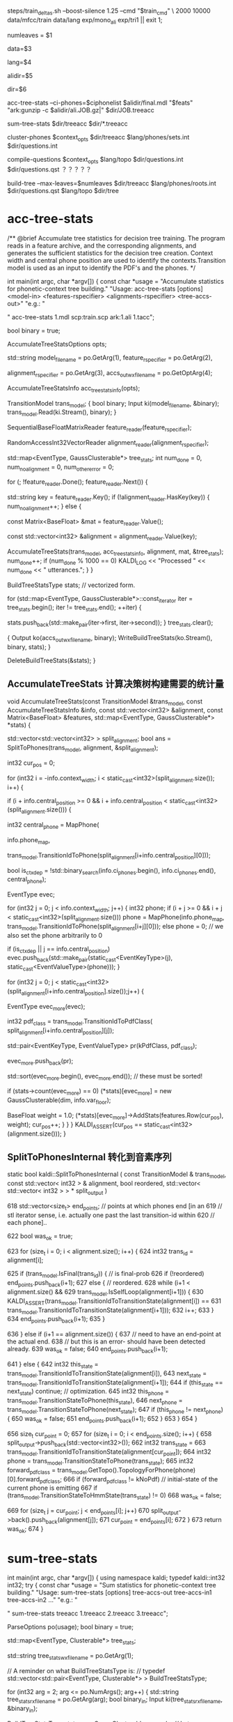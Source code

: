 
steps/train_deltas.sh --boost-silence 1.25 --cmd "$train_cmd" \
2000 10000 data/mfcc/train data/lang exp/mono_ali exp/tri1 || exit 1;

# 决策树叶节点总数 2000 绑定状态数
numleaves = $1 
# mfcc/train/
data=$3
# lang/ 拓扑结构、发音词典、其他发音、所有词words.txt
lang=$4
# mono_ali 已对齐的单音素训练结果.
alidir=$5
# tri1 三音素结果 输出目录
dir=$6


acc-tree-stats --ci-phones=$ciphonelist $alidir/final.mdl "$feats" "ark:gunzip -c $alidir/ali.JOB.gz|" $dir/JOB.treeacc 
#                                       单音素训练结果     特征          对齐结果                      ===> 统计量
sum-tree-stats $dir/treeacc $dir/*.treeacc 
#               统计量        综合统计量
cluster-phones $context_opts $dir/treeacc $lang/phones/sets.int  $dir/questions.int 
#               null (3, 1)   决策数统计量   音素变体            输出问题集合(音素分割树)
compile-questions $context_opts $lang/topo $dir/questions.int $dir/questions.qst  ？？？？？
#                               topo结构   音素分割树          输出问题???x
build-tree --max-leaves=$numleaves  $dir/treeacc $lang/phones/roots.int $dir/questions.qst $lang/topo $dir/tree
# 最大节点数                     统计量         roots.int            qst   topo     ==> tree

* acc-tree-stats
  # 统计 训练决策数需要的统计量
  # input 特征 对齐的状态序列 HMM-GMM模型
  # outpu 决策数统计量
  # Context width 和 central position用来识别上下文环境
  # 转移模型 用来获得pdf-id 和 音素.
  /** @brief Accumulate tree statistics for decision tree training. The
program reads in a feature archive, and the corresponding alignments,
and generates the sufficient statistics for the decision tree
creation. Context width and central phone position are used to
identify the contexts.Transition model is used as an input to identify
the PDF's and the phones.  */

int main(int argc, char *argv[]) {
    const char *usage =
        "Accumulate statistics for phonetic-context tree building.\n"
        "Usage:  acc-tree-stats [options] <model-in> <features-rspecifier> <alignments-rspecifier> <tree-accs-out>\n"
        "e.g.: \n"

    # 输入 HMM-GMM模型   特征  对齐的状态序列   
    # 输出 计算统计量
    " acc-tree-stats 1.mdl scp:train.scp ark:1.ali 1.tacc\n";

    bool binary = true;
    # 计算 决策树需要的 统计信息 选项. 
    # Context-width = 3 central postion = 1, 标准三音素窗。
    AccumulateTreeStatsOptions opts;

    std::string
    model_filename = po.GetArg(1),
    feature_rspecifier = po.GetArg(2),
    # 对齐状态序列
    alignment_rspecifier = po.GetArg(3),
    accs_out_wxfilename = po.GetOptArg(4);

    # 统计 决策树统计信息
    AccumulateTreeStatsInfo acc_tree_stats_info(opts);

    # 转移模型
    TransitionModel trans_model;
    {
      bool binary;
      Input ki(model_filename, &binary);
      trans_model.Read(ki.Stream(), binary);
    }

    # 特征reader
    SequentialBaseFloatMatrixReader feature_reader(feature_rspecifier);
    # 对齐状态reader
    RandomAccessInt32VectorReader alignment_reader(alignment_rspecifier);

    # 绑定树 用的统计量 
    # EventType -- <三音素, 状态>  某个确定状态
    # GaussClusterable  该状态对应的特征向量个数、特征向量累加、特征向量平方和累加.
    std::map<EventType, GaussClusterable*> tree_stats;
    int num_done = 0, num_no_alignment = 0, num_other_error = 0;
    # 每段语音
    for (; !feature_reader.Done(); feature_reader.Next()) {
      # 语音id
      std::string key = feature_reader.Key();
      if (!alignment_reader.HasKey(key)) {
        num_no_alignment++;
      } else {
        # 某段语音 的特征
        const Matrix<BaseFloat> &mat = feature_reader.Value();
        # vector<trans-ids>  对齐的转移id
        const std::vector<int32> &alignment = alignment_reader.Value(key);

        # 根据统计模型、对齐的trans-ids、特征mat 以及统计用参数, 
        # 计算统计信息  --- > tree_stats
        AccumulateTreeStats(trans_model,
                            acc_tree_stats_info,
                            alignment,
                            mat,
                            &tree_stats);
        num_done++;
        if (num_done % 1000 == 0)
          KALDI_LOG << "Processed " << num_done << " utterances.";
      }
    }

    
    BuildTreeStatsType stats;  // vectorized form.

    # 将 <EventType, GaussClusterable> 保存到文件中.
    for (std::map<EventType, GaussClusterable*>::const_iterator iter = tree_stats.begin();
         iter != tree_stats.end();
         ++iter) {
      
      stats.push_back(std::make_pair(iter->first, iter->second));
    }
    tree_stats.clear();
    
    # write 统计信息
    {
      Output ko(accs_out_wxfilename, binary);
      WriteBuildTreeStats(ko.Stream(), binary, stats);
    }

    DeleteBuildTreeStats(&stats);
}


**  AccumulateTreeStats 计算决策树构建需要的统计量

void AccumulateTreeStats(const TransitionModel &trans_model,
                         const AccumulateTreeStatsInfo &info,
                         const std::vector<int32> &alignment,
                         const Matrix<BaseFloat> &features,
                         std::map<EventType, GaussClusterable*> *stats) {

  # SplitToPhones 将utt 对齐trans-ids 根据对应的音素 进行split划分, 
  # 划分得到多个 Vector<音素- vector<状态id> > 
  # 将trans-ids 转化为 以phone为分割的 状态序列. 
  std::vector<std::vector<int32> > split_alignment;
  bool ans = SplitToPhones(trans_model, alignment, &split_alignment);


  int32 cur_pos = 0;
  # 每个分割好的句子. context_width = 3 , central_postion = 1 . 根据时序形成三音素上下文环境
  # 这时 每个状态就是三音素内状态, 模型从单音素转化为三音素
  for (int32 i = -info.context_width; i < static_cast<int32>(split_alignment.size()); i++) {
    # 形成三音素上下文环境
    if (i + info.central_position >= 0 &&
        i + info.central_position < static_cast<int32>(split_alignment.size())) {
      # 获得中心音素
      int32 central_phone = MapPhone(
                      # 音素映射map
                      info.phone_map,  
                      # 对应的中心音素
                      trans_model.TransitionIdToPhone(split_alignment[i+info.central_position][0]));
                      
      # 确定是否独立音素.
      bool is_ctx_dep = !std::binary_search(info.ci_phones.begin(),
                                            info.ci_phones.end(),
                                            central_phone);

      EventType evec;
      # 音素窗内某个音素     形成音素窗
      for (int32 j = 0; j < info.context_width; j++) {
        int32 phone;
        if (i + j >= 0 && i + j < static_cast<int32>(split_alignment.size()))
          phone =
              MapPhone(info.phone_map,
                       trans_model.TransitionIdToPhone(split_alignment[i+j][0]));
        else
          phone = 0;  
        // we also set the phone arbitrarily to 0

        # 将<contex-width-index, phone> 加入 evec  得到某个状态的 EventTyep
        if (is_ctx_dep || j == info.central_position)
          evec.push_back(std::make_pair(static_cast<EventKeyType>(j), static_cast<EventValueType>(phone)));
      }
      # 某个音素内的所有状态-trans-ids
      for (int32 j = 0; j < static_cast<int32>(split_alignment[i+info.central_position].size());j++) {
        # for central phone of this window...
        EventType evec_more(evec);
        # 获得该状态当前的pdf-class
        int32 pdf_class = trans_model.TransitionIdToPdfClass(
            split_alignment[i+info.central_position][j]);

        # pdf_class will normally by 0, 1 or 2 for 3-state HMM.
        std::pair<EventKeyType, EventValueType> pr(kPdfClass, pdf_class);
        # 将<-1, state> 加入evec
        evec_more.push_back(pr);

        std::sort(evec_more.begin(), evec_more.end());  // these must be sorted!
        # 为三音素的HMM状态 构建统计量.
        if (stats->count(evec_more) == 0)
          (*stats)[evec_more] = new GaussClusterable(dim, info.var_floor);

        # 增加统计 features 特征 -------------------
        BaseFloat weight = 1.0;
        (*stats)[evec_more]->AddStats(features.Row(cur_pos), weight);
        cur_pos++;
      }
    }
  }
  KALDI_ASSERT(cur_pos == static_cast<int32>(alignment.size()));
}


** SplitToPhonesInternal 转化到音素序列
   static bool kaldi::SplitToPhonesInternal ( const TransitionModel &  trans_model,
                                              const std::vector< int32 > &  alignment,
                                              bool  reordered,
                                              std::vector< std::vector< int32 > > *  split_output 
                                              ) 

  618   std::vector<size_t> end_points;  // points at which phones end [in an
  619   // stl iterator sense, i.e. actually one past the last transition-id within
  620   // each phone]..

  622   bool was_ok = true;
        # foreach 每帧状态
  623   for (size_t i = 0; i < alignment.size(); i++) {
  624     int32 trans_id = alignment[i];
          # 正常音素分割点
  625     if (trans_model.IsFinal(trans_id)) {  // is final-prob
  626       if (!reordered) end_points.push_back(i+1);
  627       else {  // reordered.
  628         while (i+1 < alignment.size() &&
  629               trans_model.IsSelfLoop(alignment[i+1])) {
  630           KALDI_ASSERT(trans_model.TransitionIdToTransitionState(alignment[i]) ==
  631                  trans_model.TransitionIdToTransitionState(alignment[i+1]));
  632           i++;
  633         }
  634         end_points.push_back(i+1);
  635       }
          # 错误情况
  636     } else if (i+1 == alignment.size()) {
  637       // need to have an end-point at the actual end.
  638       // but this is an error- should have been detected already.
  639       was_ok = false;
  640       end_points.push_back(i+1);
          # 状态判断
  641     } else {
  642       int32 this_state = trans_model.TransitionIdToTransitionState(alignment[i]),
  643           next_state = trans_model.TransitionIdToTransitionState(alignment[i+1]);
  644       if (this_state == next_state) continue;  // optimization.
  645       int32 this_phone = trans_model.TransitionStateToPhone(this_state),
  646           next_phone = trans_model.TransitionStateToPhone(next_state);
  647       if (this_phone != next_phone) {
  650         was_ok = false;
  651         end_points.push_back(i+1);
  652       }
  653     }
  654   }
        # 将属于各自音素的状态 划归到音素队列中，形成 <音素 <状态>> 的结构
  656   size_t cur_point = 0;
  657   for (size_t i = 0; i < end_points.size(); i++) {
  658     split_output->push_back(std::vector<int32>());
  662     int32 trans_state =
  663       trans_model.TransitionIdToTransitionState(alignment[cur_point]);
  664     int32 phone = trans_model.TransitionStateToPhone(trans_state);
  665     int32 forward_pdf_class = trans_model.GetTopo().TopologyForPhone(phone)[0].forward_pdf_class;
  666     if (forward_pdf_class != kNoPdf)  // initial-state of the current phone is emitting
  667       if (trans_model.TransitionStateToHmmState(trans_state) != 0)
  668         was_ok = false;
          # 划归状态到音素操作
  669     for (size_t j = cur_point; j < end_points[i]; j++)
  670       split_output->back().push_back(alignment[j]);
  671     cur_point = end_points[i];
  672   }
  673   return was_ok;
  674 }


* sum-tree-stats

int main(int argc, char *argv[]) {
  using namespace kaldi;
  typedef kaldi::int32 int32;
  try {
    const char *usage =
        "Sum statistics for phonetic-context tree building.\n"
        "Usage:  sum-tree-stats [options] tree-accs-out tree-accs-in1 tree-accs-in2 ...\n"
        "e.g.: \n"
        # 输入     决策树统计量  
        " sum-tree-stats treeacc 1.treeacc 2.treeacc 3.treeacc\n";

    ParseOptions po(usage);
    bool binary = true;


    # 统计量
    std::map<EventType, Clusterable*> tree_stats;
    # 统计量writer
    std::string tree_stats_wxfilename = po.GetArg(1);

    // A reminder on what BuildTreeStatsType is:
    // typedef std::vector<std::pair<EventType, Clusterable*> > BuildTreeStatsType;
    # arg 2 第一个输入统计量
    for (int32 arg = 2; arg <= po.NumArgs(); arg++) {
      std::string tree_stats_rxfilename = po.GetArg(arg);
      bool binary_in;
      Input ki(tree_stats_rxfilename, &binary_in);

      # 统计量<EventType, GaussClusterable>
      BuildTreeStatsType stats_array;
      GaussClusterable example; // Lets ReadBuildTreeStats know which type to read..

      # 读取统计量<EventType, GaussClusterable> 到 stats_array
      ReadBuildTreeStats(ki.Stream(), binary_in, example, &stats_array);
      
      for (BuildTreeStatsType::iterator iter = stats_array.begin();
           iter != stats_array.end(); ++iter) {
        EventType e = iter->first;
        Clusterable *c = iter->second;
        # 获得e进行综合统计
        std::map<EventType, Clusterable*>::iterator map_iter = tree_stats.find(e);
        if (map_iter == tree_stats.end()) { // Not already present.
          tree_stats[e] = c;
        } else {
          map_iter->second->Add(*c);
          delete c;
        }
      }
    }

    # 写入综合统计量
    BuildTreeStatsType stats;  // vectorized form.
    for (std::map<EventType, Clusterable*>::const_iterator iter = tree_stats.begin();  
        iter != tree_stats.end();
         ++iter) {
      stats.push_back(std::make_pair(iter->first, iter->second));
    }
    tree_stats.clear();

    {
      Output ko(tree_stats_wxfilename, binary);
      WriteBuildTreeStats(ko.Stream(), binary, stats);
    }
    KALDI_LOG << "Wrote summed accs ( " << stats.size() << " individual stats)";
    DeleteBuildTreeStats(&stats);
    return (stats.size() != 0 ? 0 : 1);
  } catch(const std::exception &e) {
    std::cerr << e.what();
    return -1;
  }
}

  


* cluster-phones
  # 音素窗配置， 决策数统计量， 音素变体集合.
int main(int argc, char *argv[]) {
  using namespace kaldi;
  try {
    using namespace kaldi;
    typedef kaldi::int32 int32;

    const char *usage =
        "Cluster phones (or sets of phones) into sets for various purposes\n"
        "Usage:  cluster-phones [options] <tree-stats-in> <phone-sets-in> <clustered-phones-out>\n"
        "e.g.: \n"
        " cluster-phones 1.tacc phonesets.txt questions.txt\n";
    // Format of phonesets.txt is e.g.
    // 1
    // 2 3 4
    // 5 6
    // ...
    // Format of questions.txt output is similar, but with more lines (and the same phone
    // may appear on multiple lines).

    // bool binary = true;
    int32 P = 1, N = 3; // Note: N does not matter.
    # central postion.
    std::string pdf_class_list_str = "1";  // 1 is just the central position of 3.
    std::string mode = "questions";
    int32 num_classes = -1;

    std::string 
    # 统计量
    stats_rxfilename = po.GetArg(1),
    # 音素集合
    phone_sets_rxfilename = po.GetArg(2),
    # 输出writer
    phone_sets_wxfilename = po.GetArg(3);


    BuildTreeStatsType stats;
    {  // Read tree stats.
      bool binary_in;
      GaussClusterable gc;  // dummy needed to provide type.
      Input ki(stats_rxfilename, &binary_in);
      # 统计量 -> stats
      ReadBuildTreeStats(ki.Stream(), binary_in, gc, &stats);
    }

    # 聚类音素使用的状态 的状态index
    std::vector<int32> pdf_class_list;
    # 按： 分割字符串 pdf-class-list = 1
    if (!SplitStringToIntegers(pdf_class_list_str, ":", false, &pdf_class_list) || pdf_class_list.empty()) {
      KALDI_ERR << "Invalid pdf-class-list string [expecting colon-separated list of integers]: " 
                 << pdf_class_list_str;
    }
    
    
    std::vector<std::vector< int32> > phone_sets;
    # 读取sets.int 获得音素变体结合  <集合<音素变体>>
    if (!ReadIntegerVectorVectorSimple(phone_sets_rxfilename, &phone_sets)) ;

    # ========
    if (mode == "questions") {
      if (num_classes != -1)
        KALDI_ERR << "num-classes option is not (currently) compatible "
            "with \"questions\" mode.";

      std::vector<std::vector<int32> > phone_sets_out;
      # in   统计量、 音素变体集合、1、1（中心状态、中心音素）
      # out 聚类音素集合输出. phones_sets_out, 
      # 音素划分树结构, 从顶层全部音素 进行划分到一个节点的音素集合.
      AutomaticallyObtainQuestions(stats,
                                   phone_sets,
                                   pdf_class_list,
                                   P,
                                   &phone_sets_out);
    } else if (mode == "k-means") {
    }

    # write聚类后音素集合
    if (!WriteIntegerVectorVectorSimple(phone_sets_wxfilename, phone_sets_out))
      KALDI_ERR << "Error writing questions to "
                 << PrintableWxfilename(phone_sets_wxfilename);
    else
      KALDI_LOG << "Wrote questions to "<<phone_sets_wxfilename;

    DeleteBuildTreeStats(&stats);
}


** AutomaticallyObjtainQuestion

void AutomaticallyObtainQuestions(BuildTreeStatsType &stats,
                                  const std::vector<std::vector<int32> > &phone_sets_in,
                                  const std::vector<int32> &all_pdf_classes_in,
                                  int32 P,
                                  std::vector<std::vector<int32> > *questions_out) 
# stats   phone_set_in  state-pos, phone-pos (根据统计量 以及初始的变体音素集合，用 中心因素的中心状态进行聚类)
# 输出聚类后问题
{
  std::vector<std::vector<int32> > phone_sets(phone_sets_in);
  std::vector<int32> phones;

  # 读取所有音素 ==> phones
  for (size_t i = 0; i < phone_sets.size() ;i++) {
    std::sort(phone_sets[i].begin(), phone_sets[i].end());
    for (size_t j = 0; j < phone_sets[i].size(); j++)
      phones.push_back(phone_sets[i][j]);
  }
  std::sort(phones.begin(), phones.end());


  # 只使用中心状态 all_pdf_classes = <1>
  std::vector<int32> all_pdf_classes(all_pdf_classes_in);

  # filter 统计量, 只要中心状态的统计量 --> retained_stats
  BuildTreeStatsType retained_stats;
  FilterStatsByKey(stats, kPdfClass, all_pdf_classes,
                   true,  // retain only the listed positions
                   &retained_stats);

  # 从 retained_stats , 按中心音素 划分三音素
  std::vector<BuildTreeStatsType> split_stats;  // split by phone.
  SplitStatsByKey(retained_stats, P, &split_stats);

  # 按音素累计所有中心状态
  std::vector<Clusterable*> summed_stats;  // summed up by phone.
  SumStatsVec(split_stats, &summed_stats);

  # 最大音素
  int32 max_phone = phones.back();
  if (static_cast<int32>(summed_stats.size()) < max_phone+1) {
    // this can happen if the last phone had no data.. if we are using
    // stress-marked, position-marked phones, this can happen.  The later
    // code will assume that a summed_stats entry exists for all phones.
    summed_stats.resize(max_phone+1, NULL);
  }

  # check
  for (int32 i = 0; static_cast<size_t>(i) < summed_stats.size(); i++) {  // A check.
    if (summed_stats[i] != NULL &&
        !binary_search(phones.begin(), phones.end(), i)) {
      KALDI_WARN << "Phone "<< i << " is present in stats but is not in phone list [make sure you intended this].";
    }
  }

  EnsureClusterableVectorNotNull(&summed_stats);  // make sure no NULL pointers in summed_stats.
  // will replace them with pointers to empty stats.

  # 按照phone_sets 中的方式将变体音素进行 综合统计
  std::vector<Clusterable*> summed_stats_per_set(phone_sets.size(), NULL);  // summed up by set.
  for (size_t i = 0; i < phone_sets.size(); i++) {
    const std::vector<int32> &this_set = phone_sets[i];
    summed_stats_per_set[i] = summed_stats[this_set[0]]->Copy();
    for (size_t j = 1; j < this_set.size(); j++)
      summed_stats_per_set[i]->Add(*(summed_stats[this_set[j]]));
  }


  # 进行音素聚类
  TreeClusterOptions topts;
  topts.kmeans_cfg.num_tries = 10;  // This is a slow-but-accurate setting,
  # 每个音素 指定属于某个cluster
  std::vector<int32> assignments;  // assignment of phones to clusters. dim == summed_stats.size().
  # 每个cluster的父节点
  std::vector<int32> clust_assignments;  // Parent of each cluster.  Dim == #clusters.

  int32 num_leaves;  // number of leaf-level clusters.
  # 执行聚类
  TreeCluster(summed_stats_per_set,
              summed_stats_per_set.size(),  // max-#clust is all of the points.
              NULL,  // don't need the clusters out.
              &assignments,
              &clust_assignments,
              &num_leaves,
              topts);

  // process the information obtained by TreeCluster into the
  // form we want at output.


  # 根据聚类结果, 进行输出得到, 
  # questions_out
  # 通过聚类算法得到的 对音素的划分树结构.
  ObtainSetsOfPhones(phone_sets,
                     assignments,
                     clust_assignments,
                     num_leaves,
                     questions_out);

  // The memory in summed_stats was newly allocated. [the other algorithms
  // used here do not allocate].
  DeletePointers(&summed_stats);
  DeletePointers(&summed_stats_per_set);
}

***  TreeCluster
     # 音素变体集合 进行聚类
     TreeCluster(
     # in  
     # 按phone_set为集合 统计得到 集合内中心状态统计量
     # 音素变体集合总数
     summed_stats_per_set,
     summed_stats_per_set.size(),  // max-#clust is all of the points.
     NULL,  // don't need the clusters out.
     # out
     # 某个音素变体集合 属于某个cluster
     &assignments,
     # 所有节点cluster - id, 
     # 叶子节点 0 - cnt_leaf, 
     # 非叶子节点 cnt_leaf ---- clust_assignments.size()
     # top 节点 == clust_assignments.size()
     &clust_assignments,
     &num_leaves,
     topts);

  TreeClusterer(const std::vector<Clusterable*> &points,
                int32 max_clust,
                TreeClusterOptions cfg):
      points_(points), max_clust_(max_clust), ans_(0.0), cfg_(cfg)
  {
    KALDI_ASSERT(cfg_.branch_factor > 1);
    Init();
  }

  BaseFloat Cluster(std::vector<Clusterable*> *clusters_out,
                    std::vector<int32> *assignments_out,
                    std::vector<int32> *clust_assignments_out,
                    int32 *num_leaves_out) {
    # 循环优先队列queue 取出最大划分方法 对对应的Node进行继续划分
    while (static_cast<int32>(leaf_nodes_.size()) < max_clust_ && !queue_.empty()) {
      std::pair<BaseFloat, Node*> pr = queue_.top();
      queue_.pop();
      ans_ += pr.first;
      # 划分操作
      DoSplit(pr.second);
    }

    CreateOutput(clusters_out, assignments_out, clust_assignments_out,
                 num_leaves_out);
    return ans_;
  }

  void DoSplit(Node *node) {
    KALDI_ASSERT(node->is_leaf && node->leaf.best_split > cfg_.thresh*0.999);  // 0.999 is to avoid potential floating-point weirdness under compiler optimizations.
    KALDI_ASSERT(node->children.size() == 0);
    node->children.resize(cfg_.branch_factor);
    for (int32 i = 0;i < cfg_.branch_factor;i++) {
      Node *child = new Node;
      node->children[i] = child;
      child->is_leaf = true;
      child->parent = node;
      child->node_total = node->leaf.clusters[i];
      if (i == 0) {
        child->index = node->index;  // assign node's own index in leaf_nodes_ to 1st child.
        leaf_nodes_[child->index] = child;
      } else {
        child->index = leaf_nodes_.size();  // generate new indices for other children.
        leaf_nodes_.push_back(child);
      }
    }

    KALDI_ASSERT(node->leaf.assignments.size() == node->leaf.points.size());
    KALDI_ASSERT(node->leaf.point_indices.size() == node->leaf.points.size());
    for (int32 i = 0; i < static_cast<int32>(node->leaf.points.size()); i++) {
      int32 child_index = node->leaf.assignments[i];
      KALDI_ASSERT(child_index < static_cast<int32>(cfg_.branch_factor));
      node->children[child_index]->leaf.points.push_back(node->leaf.points[i]);
      node->children[child_index]->leaf.point_indices.push_back(node->leaf.point_indices[i]);
    }
    node->leaf.points.clear();
    node->leaf.point_indices.clear();
    node->leaf.clusters.clear();  // already assigned pointers to children.
    node->leaf.assignments.clear();
    node->is_leaf = false;
    node->index = nonleaf_nodes_.size();  // new index at end of nonleaf_nodes_.
    nonleaf_nodes_.push_back(node);

    # 对新节点进行计算可能的划分操作. 并将可能的划分加入优先队列等待划分
    for (int32 i = 0;i < static_cast<int32>(cfg_.branch_factor);i++)
      FindBestSplit(node->children[i]);
  }

**** SplitStatsByKey()
    # 将状态按照某个音素进行聚类 得到 <音素 <中心状态s>>
void SplitStatsByKey(const BuildTreeStatsType &stats_in, EventKeyType key, std::vector<BuildTreeStatsType> *stats_out) {
  BuildTreeStatsType::const_iterator iter, end = stats_in.end();
  size_t size = 0;
  // This loop works out size of output vector.
  for (iter = stats_in.begin(); iter != end; ++iter) {
    const EventType &evec = iter->first;
    EventValueType val;
    # 中心状态中 所有属于中心音素的状态大小(全部都是)
    # val 保存音素id
    if (! EventMap::Lookup(evec, key, &val)) // no such key.
      KALDI_ERR << "SplitStats: key "<< key << " is not present in event vector " << EventTypeToString(evec);
    # 最终获得训练中得到的最大的音素id, 做数组大小
    size = std::max(size, (size_t)(val+1));
  }

  stats_out->resize(size);
  // This loop splits up the stats.
  for (iter = stats_in.begin(); iter != end; ++iter) {
    const EventType &evec = iter->first;
    EventValueType val;
    # 将状态按中心音素 => stats_out.
    EventMap::Lookup(evec, key, &val);  // will not fail.
    (*stats_out)[val].push_back(*iter);
  }
}




***  ObtainSetsOfPhones
ObtainSetsOfPhones
根据 assignment clust-assignment 
将所有音素放入到最顶层节点
按问题将音素 分割放入到子节点
继续将音素向下分割, 完成音素的聚类.

static void ObtainSetsOfPhones(const std::vector<std::vector<int32> > &phone_sets,  // the original phone sets, may
                               // just be individual phones.
                               const std::vector<int32> &assignments,  // phone-sets->clusters
                               const std::vector<int32> &clust_assignments,  // clust->parent
                               int32 num_leaves,  // number of clusters present..
                               std::vector<std::vector<int32> > *sets_out) {

  # 聚类结果 <cluster < phones >>
  std::vector<std::vector<int32> > raw_sets(clust_assignments.size());

  # 所有音素变体
  for (size_t i = 0; i < assignments.size(); i++) {
    # 某个音素变体属于的某个cluster
    int32 clust = assignments[i];  // this is an index into phone_sets.
    for (size_t j = 0; j < phone_sets[i].size(); j++) {
      // and not just a hole.
      # 将对应的音素变体都加入到 cluster中
      raw_sets[clust].push_back(phone_sets[i][j]);
    }
  }

  // for all clusters including the top-level cluster:
  // [note that the top-level cluster contains all phones, but it may actually
  //  be useful because sometimes we cluster just the non-silence phones, so
  //  the list of all phones is a way of asking about silence in such a way
  // that epsilon (end-or-begin-of-utterance) gets lumped with silence.
  # 每个簇
  for (int32 j = 0; j < static_cast<int32>(clust_assignments.size()); j++) {
    # 父节点
    int32 parent = clust_assignments[j];
    # 某个cluster的所有变体phone
    std::sort(raw_sets[j].begin(), raw_sets[j].end());
    # 按树结构 将音素都安排到节点上, 越高节点安排的音素越多
    if (parent < static_cast<int32>(clust_assignments.size())-1) {  // parent is not out of range [i.e. not the top one]...
      // add all j's phones to its parent.
      raw_sets[parent].insert(raw_sets[parent].end(),
                              raw_sets[j].begin(),
                              raw_sets[j].end());
    }
  }

  // Reverse the 'raw_sets' so the most important things (top-level questions)
  // appear at the front... this will end up mattering because of the
  // --truncate-leftmost-questions option to compile-questions.
  std::reverse(raw_sets.begin(), raw_sets.end());

  // Now add the original sets-of-phones to the raw sets, to make sure all of
  // these are present.  (The main reason they might be absent is if the stats
  // are empty, but we want to ensure they are all there regardless).  
  // note these will be actual singleton sets if the sets-of-phones each contain just one
  // phone, which in some sense is the normal situation.
  for (size_t i = 0; i < phone_sets.size(); i++) {
    raw_sets.push_back(phone_sets[i]);
  }

  // Remove duplicate sets from "raw_sets".
  RemoveDuplicates(&raw_sets);
  sets_out->reserve(raw_sets.size());

  for (size_t i = 0; i < raw_sets.size(); i++)
    if (! raw_sets[i].empty())  // if the empty set is present, remove it...
      sets_out->push_back(raw_sets[i]);



* compile-question
  将问题转为qst模式?? 具体没看
int main(int argc, char *argv[]) {
  using namespace kaldi;
  try {
    using namespace kaldi;
    typedef kaldi::int32 int32;

    const char *usage =
        "Compile questions\n"
        "Usage:  compile-questions [options] <topo> <questions-text-file> <questions-out>\n"
        "e.g.: \n"
        " compile-questions questions.txt questions.qst\n";
    bool binary = true;
    int32 P = 1, N = 3;
    int32 num_iters_refine = 0;

    std::string
    topo_filename = po.GetArg(1),
    questions_rxfilename = po.GetArg(2),
    # writer
    questions_out_filename = po.GetArg(3);

    HmmTopology topo;  // just needed for checking, and to get the
    ReadKaldiObject(topo_filename, &topo);

    std::vector<std::vector<int32> > questions;  // sets of phones.
    # read question     <phones_set<phone-id>>
    if (!ReadIntegerVectorVectorSimple(questions_rxfilename, &questions))
      KALDI_ERR << "Could not read questions from "
                 << PrintableRxfilename(questions_rxfilename);

    # phones_set-
    for (size_t i = 0; i < questions.size(); i++) {
      std::sort(questions[i].begin(), questions[i].end());
      if (!IsSortedAndUniq(questions[i]))
        KALDI_ERR << "Questions contain duplicate phones";
    }

    size_t nq = static_cast<int32>(questions.size());
    SortAndUniq(&questions);
    if (questions.size() != nq)
      KALDI_WARN << (nq-questions.size())
                 << " duplicate questions present in " << questions_rxfilename;

    # 检查 topo中的所有音素都在至少一个问题中, 并返回所有音素中最大的pdf-class？？？
    // ProcessTopo checks that all phones in the topo are
    // represented in at least one questions (else warns), and
    // returns the max # pdf classes in any given phone (normally 3).
    int32 max_num_pdfclasses = ProcessTopo(topo, questions);

    Questions qo;
    # 0
    QuestionsForKey phone_opts(num_iters_refine);
    // the questions-options corresponding to keys 0, 1, .. N-1 which
    // represent the phonetic context positions (including the central phone).
    # 音素窗N=3, 根 是所有位置0,1,2的集合是全部音素
    for (int32 n = 0; n < N; n++) {
      KALDI_LOG << "Setting questions for phonetic-context position "<< n;
      phone_opts.initial_questions = questions;
      qo.SetQuestionsOf(n, phone_opts);
    }

    # 0
    QuestionsForKey pdfclass_opts(num_iters_refine);
    
    std::vector<std::vector<int32> > pdfclass_questions(max_num_pdfclasses-1);
    # 每个可能状态index
    for (int32 i = 0; i < max_num_pdfclasses - 1; i++)
      # 从0 - 状态index
      for (int32 j = 0; j <= i; j++)
        pdfclass_questions[i].push_back(j);
    // E.g. if max_num_pdfclasses == 3,  pdfclass_questions is now [ [0], [0, 1] ].  
    pdfclass_opts.initial_questions = pdfclass_questions;
    # -1， ？？？
    qo.SetQuestionsOf(kPdfClass, pdfclass_opts);
    WriteKaldiObject(qo, questions_out_filename, binary);
}


* build-tree
int main(int argc, char *argv[]) {
  using namespace kaldi;
  const char *usage =
        "Train decision tree\n"
        "Usage:  build-tree [options] <tree-stats-in> <roots-file> <questions-file> <topo-file> <tree-out>\n"
  
  "e.g.: \n"
  " build-tree treeacc roots.txt 1.qst topo tree\n";


    bool binary = true;
    #  CONTEXT_WIDTH  CENTREL POSTION
    int32 P = 1, N = 3;

    BaseFloat thresh = 300.0;
    BaseFloat cluster_thresh = -1.0;  // negative means use smallest split in splitting phase as thresh.
    int32 max_leaves = 0;
    std::string occs_out_filename;

    std::string 
    stats_filename = po.GetArg(1),
    roots_filename = po.GetArg(2),
    questions_filename = po.GetArg(3),
    topo_filename = po.GetArg(4),
    tree_out_filename = po.GetArg(5);


    // Following 2 variables derived from roots file.
    // phone_sets is sets of phones that share their roots.
    // Just one phone each for normal systems.

    std::vector<std::vector<int32> > phone_sets;
    std::vector<bool> is_shared_root;
    std::vector<bool> is_split_root;

    {
      Input ki(roots_filename.c_str());
      ReadRootsFile(ki.Stream(), &phone_sets, &is_shared_root, &is_split_root);
    }

    HmmTopology topo;
    ReadKaldiObject(topo_filename, &topo);

    # 统计量
    BuildTreeStatsType stats;
    {
      bool binary_in;
      GaussClusterable gc;  // dummy needed to provide type.
      Input ki(stats_filename, &binary_in);
      ReadBuildTreeStats(ki.Stream(), binary_in, gc, &stats);
    }
    KALDI_LOG << "Number of separate statistics is " << stats.size();

    # 问题集合
    Questions qo;
    {
      qo.Read(ki.Stream(), binary_in);
    }


    std::vector<int32> phone2num_pdf_classes;
    topo.GetPhoneToNumPdfClasses(&phone2num_pdf_classes);

    EventMap *to_pdf = NULL;


    # //////// Build the tree. ////////////
    to_pdf = BuildTree(qo,
                       phone_sets,
                       phone2num_pdf_classes,
                       is_shared_root,
                       is_split_root,
                       stats,
                       thresh,
                       max_leaves,
                       cluster_thresh,
                       # 1
                       P);   

    # This block is to warn about low counts.
    { 

    }

    # 根据构建的树 构建ctx_dep 对象 写文件
    ContextDependency ctx_dep(N, P, to_pdf);  // takes ownership
    WriteKaldiObject(ctx_dep, tree_out_filename, binary);

    # This block is just doing some checks.

    KALDI_LOG << "Wrote tree";

    DeleteBuildTreeStats(&stats);
}

** Build tree

   # 
   EventMap *BuildTree(Questions &qopts,                                   # question
                    const std::vector<std::vector<int32> > &phone_sets,    # roots
                    const std::vector<int32> &phone2num_pdf_classes,       # 每个音素的状态
                    const std::vector<bool> &share_roots,                  # roots中是否进行共享
                    const std::vector<bool> &do_split,                     # 是否进行分列
                    const BuildTreeStatsType &stats,                       # 音素决策统计量
                    BaseFloat thresh,
                    int32 max_leaves,
                    BaseFloat cluster_thresh,  // typically == thresh.  If negative, use smallest split.
                    int32 P) {

  // the inputs will be further checked in GetStubMap.
  int32 num_leaves = 0;  // allocator for leaves.

  # ########################################################
  # 构建状态绑定树基础
  EventMap *tree_stub = GetStubMap(P,
                                   phone_sets,
                                   phone2num_pdf_classes,
                                   share_roots,
                                   &num_leaves);

  BaseFloat impr;
  BaseFloat smallest_split = 1.0e+10;

  # 全部插入到 nonsplit_phones
  std::vector<int32> nonsplit_phones;
  for (size_t i = 0; i < phone_sets.size(); i++)
    if (!do_split[i])
      nonsplit_phones.insert(nonsplit_phones.end(), phone_sets[i].begin(), phone_sets[i].end());

  std::sort(nonsplit_phones.begin(), nonsplit_phones.end());

  KALDI_ASSERT(IsSortedAndUniq(nonsplit_phones));



# #############################################  
  BuildTreeStatsType filtered_stats;
  # 过滤统计量.
  FilterStatsByKey(stats, P, nonsplit_phones, false,  // retain only those not in "nonsplit_phones"
                   &filtered_stats);

  # 在 tree_sub 基础上 根据过滤后统计量, 问题 门限  要求节点数 进行状态绑定
  EventMap *tree_split = SplitDecisionTree(*tree_stub,
                                           filtered_stats,
                                           qopts, thresh, max_leaves,
                                           &num_leaves, &impr, &smallest_split);





 #    ?????????????????????????????? 
  if (cluster_thresh < 0.0) {
    KALDI_LOG <<  "Setting clustering threshold to smallest split " << smallest_split;
    cluster_thresh = smallest_split;
  }

  BaseFloat normalizer = SumNormalizer(stats),
      impr_normalized = impr / normalizer,
      normalizer_filt = SumNormalizer(filtered_stats),
      impr_normalized_filt = impr / normalizer_filt;

  KALDI_VLOG(1) <<  "After decision tree split, num-leaves = " << num_leaves
                << ", like-impr = " << impr_normalized << " per frame over "
                << normalizer << " frames.";

  KALDI_VLOG(1) <<  "Including just phones that were split, improvement is "
                << impr_normalized_filt << " per frame over "
                << normalizer_filt << " frames.";


  if (cluster_thresh != 0.0) {   // Cluster the tree.
    BaseFloat objf_before_cluster = ObjfGivenMap(stats, *tree_split);

    // Now do the clustering.
    int32 num_removed = 0;
    EventMap *tree_clustered = ClusterEventMapRestrictedByMap(*tree_split,
                                                              stats,
                                                              cluster_thresh,
                                                              *tree_stub,
                                                              &num_removed);
    KALDI_LOG <<  "BuildTree: removed "<< num_removed << " leaves.";

    int32 num_leaves = 0;
    EventMap *tree_renumbered = RenumberEventMap(*tree_clustered, &num_leaves);

    BaseFloat objf_after_cluster = ObjfGivenMap(stats, *tree_renumbered);

}


***  GetStubMap

# 从roots.int 的音素集合开始 为每一行构建一个叶子节点, 作为状态绑定数的基础
EventMap *GetStubMap(int32 P,
                     const std::vector<std::vector<int32> > &phone_sets,    
                     const std::vector<int32> &phone2num_pdf_classes,
                     const std::vector<bool> &share_roots,
                     int32 *num_leaves_out) 
# POSTION = 1
# rooots
# 音素含有状态数 
# bool 是否共享
# 输出叶节点数

{

  // Initially create a single leaf for each phone set.
  # roots音素集合中 包含最多的音素集合的音素数目
  size_t max_set_size = 0;
  # 所有音素中的最大音素id??
  int32 highest_numbered_phone = 0;
  for (size_t i = 0; i < phone_sets.size(); i++) {
    max_set_size = std::max(max_set_size, phone_sets[i].size());
    
    highest_numbered_phone =
        std::max(highest_numbered_phone,
                 # 音素中的最大值
                 * std::max_element(phone_sets[i].begin(), phone_sets[i].end()));
  }

  # 当分类到达终止时, 只有一个roots的音素集合, 说明到达 状态决策树的树根
  if (phone_sets.size() == 1) {  // there is only one set so the recursion finishes.
    # 是否共享根 是 用CE 否则 TE
    if (share_roots[0]) {  // if "shared roots" return a single leaf.
      return new ConstantEventMap( (*num_leaves_out)++ );
    } else {  // not sharing roots -> work out the length and return a
             // TableEventMap splitting on length.
      EventAnswerType max_len = 0;
      for (size_t i = 0; i < phone_sets[0].size(); i++) {
        EventAnswerType len;
        EventValueType phone = phone_sets[0][i];
        KALDI_ASSERT(static_cast<size_t>(phone) < phone2num_pdf_classes.size());
        len = phone2num_pdf_classes[phone];
        KALDI_ASSERT(len > 0);
        if (i == 0) max_len = len;
        else {
          if (len != max_len) {
            KALDI_WARN << "Mismatching lengths within a phone set: " << len
                       << " vs. " << max_len << " [unusual, but not necessarily fatal]. ";
            max_len = std::max(len, max_len);
          }
        }
      }
      std::map<EventValueType, EventAnswerType> m;
      for (EventAnswerType p = 0; p < max_len; p++)
        m[p] = (*num_leaves_out)++;
      return new TableEventMap(kPdfClass,  // split on hmm-position
                               m);
    }
  }
  # 有多个音素集合但所有因素集合中都只有一个音素  直接使用TE 分类
  else if (max_set_size == 1 && static_cast<int32>(phone_sets.size()) <= 2*highest_numbered_phone) {
    // create table map splitting on phone-- more efficient.
    // the part after the && checks that this would not contain a very sparse vector.
    # Map ... 
    std::map<EventValueType, EventMap*> m;

    for (size_t i = 0; i < phone_sets.size(); i++) {
      std::vector<std::vector<int32> > phone_sets_tmp;
      phone_sets_tmp.push_back(phone_sets[i]);
      # 某个集合是否共享
      std::vector<bool> share_roots_tmp;
      share_roots_tmp.push_back(share_roots[i]);
      EventMap *this_stub = GetStubMap(P, phone_sets_tmp, phone2num_pdf_classes,
                                       share_roots_tmp,
                                       num_leaves_out);
      KALDI_ASSERT(m.count(phone_sets_tmp[0][0]) == 0);
      m[phone_sets_tmp[0][0]] = this_stub;
    }
    return new TableEventMap(P, m);
  }
  # 还可继续划分时, 直接进行二分化分  ==== SE
  else {
    // Do a split.  Recurse.
    # half_size
    size_t half_sz = phone_sets.size() / 2;

    # 取一般 得到 一般的音素集合 以及对应集合是否shared
    std::vector<std::vector<int32> >::const_iterator half_phones =
        phone_sets.begin() + half_sz;  
    std::vector<bool>::const_iterator half_share =
        share_roots.begin() + half_sz;

    std::vector<std::vector<int32> > phone_sets_1, phone_sets_2;
    std::vector<bool> share_roots_1, share_roots_2;

    phone_sets_1.insert(phone_sets_1.end(), phone_sets.begin(), half_phones);
    phone_sets_2.insert(phone_sets_2.end(), half_phones, phone_sets.end());
    share_roots_1.insert(share_roots_1.end(), share_roots.begin(), half_share);
    share_roots_2.insert(share_roots_2.end(), half_share, share_roots.end());
    # 无理由分半划分
    EventMap *map1 = GetStubMap(P, phone_sets_1, phone2num_pdf_classes, share_roots_1, num_leaves_out);
    EventMap *map2 = GetStubMap(P, phone_sets_2, phone2num_pdf_classes, share_roots_2, num_leaves_out);

    # EventType <EventKeyType, EventValueType>
    std::vector<EventKeyType> all_in_first_set;

    # 每个集合每个音素
    for (size_t i = 0; i < half_sz; i++)
      for (size_t j = 0; j < phone_sets[i].size(); j++)
        all_in_first_set.push_back(phone_sets[i][j]);
        
    std::sort(all_in_first_set.begin(), all_in_first_set.end());
    return new SplitEventMap(P, all_in_first_set, map1, map2);
  }
}


***  SplitDecisionTree
EventMap *SplitDecisionTree(const EventMap &input_map,
                            const BuildTreeStatsType &stats,
                            Questions &q_opts,
                            BaseFloat thresh,
                            int32 max_leaves,  // max_leaves<=0 -> no maximum.
                            int32 *num_leaves,
                            BaseFloat *obj_impr_out,
                            BaseFloat *smallest_split_change_out) 
{


  int32 num_empty_leaves = 0;
  BaseFloat like_impr = 0.0;
  BaseFloat smallest_split_change = 1.0e+20;

  std::vector<DecisionTreeSplitter*> builders;

  {  // set up "builders" [one for each current leaf].  This array is never extended.
    // the structures generated during splitting remain as trees at each array location.
    std::vector<BuildTreeStatsType> split_stats;
    # 讲stats 按照 状态绑定基础树 上的 roots每行音素 进行划分 状态绑定统计量. --> split_stats
    SplitStatsByMap(stats, input_map, &split_stats);

    KALDI_ASSERT(split_stats.size() != 0);
    builders.resize(split_stats.size());  // size == #leaves.
    # 对tree_sub的基本树 roots每行音素的 节点、统计量 构建一个DTS
    for (size_t i = 0;i < split_stats.size();i++) {
      EventAnswerType leaf = static_cast<EventAnswerType>(i);
      if (split_stats[i].size() == 0) num_empty_leaves++;
      # 为该叶子节点构建一个 DecisionTreeSplitter， 后面用来构建状态绑定过程树.
      builders[i] = new DecisionTreeSplitter(leaf, split_stats[i], q_opts);
    }
  }

  {  // Do the splitting.
    int32 count = 0;
    # queue < <float, size_t>> <最优化分对似然度的提升,  某个集合(not leaf-id)>
    std::priority_queue<std::pair<BaseFloat, size_t> > queue;  

    // Initialize queue.
    for (size_t i = 0; i < builders.size(); i++)
      queue.push(std::make_pair(builders[i]->BestSplit(), i));

    # 似然度 > 门限 && 节点数还不够多
    while (queue.top().first > thresh
          && (max_leaves<=0 || *num_leaves < max_leaves)) {

      smallest_split_change = std::min(smallest_split_change, queue.top().first);
      # 某个集合
      size_t i = queue.top().second;
      like_impr += queue.top().first;
      # #######################################
      # 根据问题等 进行决策, 划分状态  
      # 决策树 划分操作  按问题划分, 判断划分后结果熵增
      builders[i]->DoSplit(num_leaves);
      queue.pop();
      queue.push(std::make_pair(builders[i]->BestSplit(), i));
      count++;
    }
    KALDI_LOG << "DoDecisionTreeSplit: split "<< count << " times, #leaves now " << (*num_leaves);
  }

  if (smallest_split_change_out)
    *smallest_split_change_out = smallest_split_change;

  # // Create the output EventMap  状态绑定树
  EventMap *answer = NULL;
  {  
    std::vector<EventMap*> sub_trees(builders.size());
    # 根据绑定结果 用 EventMap表示.
    for (size_t i = 0; i < sub_trees.size();i++) 
        sub_trees[i] = builders[i]->GetMap();

    # 将状态决策树的结果追加到 tree_sub基本树上 如此从基本树 得到了完整的 状态绑定树.
    answer = input_map.Copy(sub_trees);
    for (size_t i = 0; i < sub_trees.size();i++) delete sub_trees[i];
  }

  // Free up memory.
  for (size_t i = 0;i < builders.size();i++) delete builders[i];
  if (obj_impr_out != NULL) *obj_impr_out = like_impr;
  return answer;
}


* classes
  
  EventMap EventType
  GaussCluterable
  BuildTreeStatsType stats;  // vectorized form.
  
  音素聚类 
  Node
  TreeClusterer
  构造函数 以及 DoSplit  以及 聚类信息.
 
 
